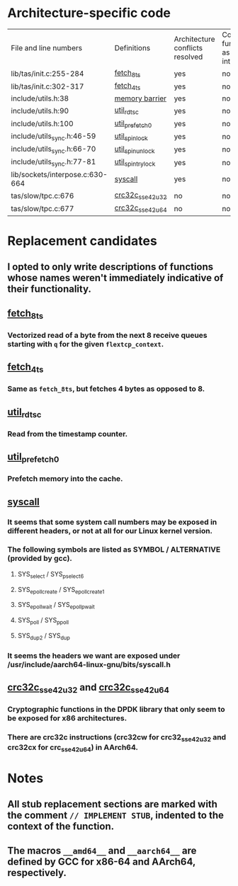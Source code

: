 * Architecture-specific code
  | File and line numbers           | Definitions       | Architecture conflicts resolved | Code functioning as intended | Finished |
  | lib/tas/init.c:255-284          | [[../lib/tas/init.c::255][fetch_8ts]]         | yes                             | no                           | no       |
  | lib/tas/init.c:302-317          | [[../lib/tas/init.c::302][fetch_4ts]]         | yes                             | no                           | no       |
  | include/utils.h:38              | [[../include/utils.h::38][memory barrier]]    | yes                             | no                           | no       |
  | include/utils.h:90              | [[../include/utils.h::90][util_rdtsc]]        | yes                             | no                           | no       |
  | include/utils.h:100             | [[../include/utils.h::100  ][util_prefetch0]]    | yes                             | no                           | no       |
  | include/utils_sync.h:46-59      | [[../include/utils_sync.h::46][util_spin_lock]]    | yes                             | no                           | no       |
  | include/utils_sync.h:66-70      | [[../include/utils_sync.h::66][util_spin_unlock]]  | yes                             | no                           | no       |
  | include/utils_sync.h:77-81      | [[../include/utils_sync.h][util_spin_trylock]] | yes                             | no                           | no       |
  | lib/sockets/interpose.c:630-664 | [[../lib/sockets/interpose.c::526][syscall]]           | yes                             | no                           | no       |
  | tas/slow/tpc.c:676              | [[../tas/slow/tcp.c::676][crc32c_sse42_u32]]  | no                              | no                           | no       |
  | tas/slow/tpc.c:677              | [[../tas/slow/tcp.c::677][crc32c_sse42_u64]]  | no                              | no                           | no       |

* Replacement candidates
** I opted to only write descriptions of functions whose names weren't immediately indicative of their functionality.
** [[../lib/tas/init.c::255][fetch_8ts]]
*** Vectorized read of a byte from the next 8 receive queues starting with =q= for the given =flextcp_context=.
** [[../lib/tas/init.c::302][fetch_4ts]]
*** Same as =fetch_8ts=, but fetches 4 bytes as opposed to 8.
** [[../include/utils.h::90][util_rdtsc]]
*** Read from the timestamp counter.
** [[../include/utils.h::100  ][util_prefetch0]]
*** Prefetch memory into the cache.
** [[../lib/sockets/interpose.c::526][syscall]]
*** It seems that some system call numbers may be exposed in different headers, or not at all for our Linux kernel version.
*** The following symbols are listed as SYMBOL / ALTERNATIVE (provided by gcc). 
**** SYS_select / SYS_pselect6
**** SYS_epoll_create / SYS_epoll_create1
**** SYS_epoll_wait / SYS_epoll_pwait
**** SYS_poll / SYS_ppoll
**** SYS_dup2 / SYS_dup
*** It seems the headers we want are exposed under /usr/include/aarch64-linux-gnu/bits/syscall.h
** [[../tas/slow/tcp.c::676][crc32c_sse42_u32]] and [[../tas/slow/tcp.c::677][crc32c_sse42_u64]]
*** Cryptographic functions in the DPDK library that only seem to be exposed for x86 architectures.
*** There are crc32c instructions (crc32cw for crc32_sse42_u32 and crc32cx for crc_sse42_u64) in AArch64.
* Notes
** All stub replacement sections are marked with the comment =// IMPLEMENT STUB=, indented to the context of the function.
** The macros =__amd64__= and =__aarch64__= are defined by GCC for x86-64 and AArch64, respectively.
